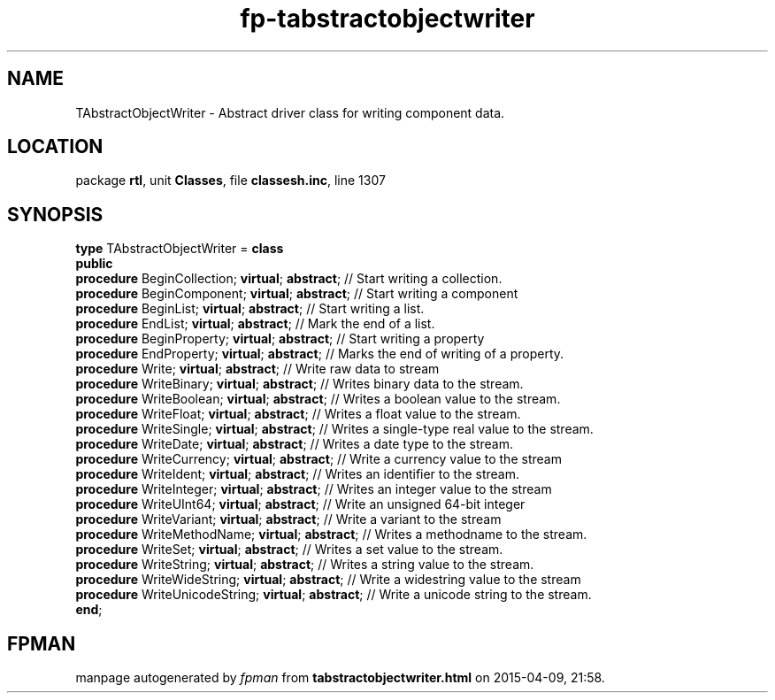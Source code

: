 .\" file autogenerated by fpman
.TH "fp-tabstractobjectwriter" 3 "2014-03-14" "fpman" "Free Pascal Programmer's Manual"
.SH NAME
TAbstractObjectWriter - Abstract driver class for writing component data.
.SH LOCATION
package \fBrtl\fR, unit \fBClasses\fR, file \fBclassesh.inc\fR, line 1307
.SH SYNOPSIS
\fBtype\fR TAbstractObjectWriter = \fBclass\fR
.br
\fBpublic\fR
  \fBprocedure\fR BeginCollection; \fBvirtual\fR; \fBabstract\fR;    // Start writing a collection.
  \fBprocedure\fR BeginComponent; \fBvirtual\fR; \fBabstract\fR;     // Start writing a component
  \fBprocedure\fR BeginList; \fBvirtual\fR; \fBabstract\fR;          // Start writing a list.
  \fBprocedure\fR EndList; \fBvirtual\fR; \fBabstract\fR;            // Mark the end of a list.
  \fBprocedure\fR BeginProperty; \fBvirtual\fR; \fBabstract\fR;      // Start writing a property
  \fBprocedure\fR EndProperty; \fBvirtual\fR; \fBabstract\fR;        // Marks the end of writing of a property.
  \fBprocedure\fR Write; \fBvirtual\fR; \fBabstract\fR;              // Write raw data to stream
  \fBprocedure\fR WriteBinary; \fBvirtual\fR; \fBabstract\fR;        // Writes binary data to the stream.
  \fBprocedure\fR WriteBoolean; \fBvirtual\fR; \fBabstract\fR;       // Writes a boolean value to the stream.
  \fBprocedure\fR WriteFloat; \fBvirtual\fR; \fBabstract\fR;         // Writes a float value to the stream.
  \fBprocedure\fR WriteSingle; \fBvirtual\fR; \fBabstract\fR;        // Writes a single-type real value to the stream.
  \fBprocedure\fR WriteDate; \fBvirtual\fR; \fBabstract\fR;          // Writes a date type to the stream.
  \fBprocedure\fR WriteCurrency; \fBvirtual\fR; \fBabstract\fR;      // Write a currency value to the stream
  \fBprocedure\fR WriteIdent; \fBvirtual\fR; \fBabstract\fR;         // Writes an identifier to the stream.
  \fBprocedure\fR WriteInteger; \fBvirtual\fR; \fBabstract\fR;       // Writes an integer value to the stream
  \fBprocedure\fR WriteUInt64; \fBvirtual\fR; \fBabstract\fR;        // Write an unsigned 64-bit integer
  \fBprocedure\fR WriteVariant; \fBvirtual\fR; \fBabstract\fR;       // Write a variant to the stream
  \fBprocedure\fR WriteMethodName; \fBvirtual\fR; \fBabstract\fR;    // Writes a methodname to the stream.
  \fBprocedure\fR WriteSet; \fBvirtual\fR; \fBabstract\fR;           // Writes a set value to the stream.
  \fBprocedure\fR WriteString; \fBvirtual\fR; \fBabstract\fR;        // Writes a string value to the stream.
  \fBprocedure\fR WriteWideString; \fBvirtual\fR; \fBabstract\fR;    // Write a widestring value to the stream
  \fBprocedure\fR WriteUnicodeString; \fBvirtual\fR; \fBabstract\fR; // Write a unicode string to the stream.
.br
\fBend\fR;
.SH FPMAN
manpage autogenerated by \fIfpman\fR from \fBtabstractobjectwriter.html\fR on 2015-04-09, 21:58.

